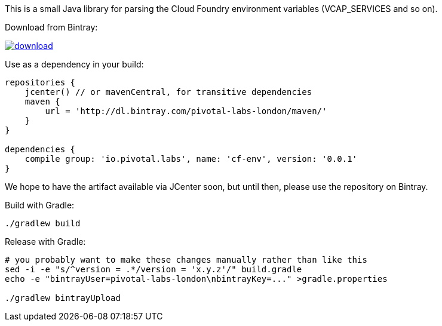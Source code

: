 This is a small Java library for parsing the Cloud Foundry environment variables (VCAP_SERVICES and so on).

// the first line of this file is used as a description in the POM, so keep it short and sweet!

Download from Bintray:

image::https://api.bintray.com/packages/pivotal-labs-london/maven/cf-env/images/download.svg[link="https://bintray.com/pivotal-labs-london/maven/cf-env/_latestVersion"]

Use as a dependency in your build:

--------------------------------------
repositories {
    jcenter() // or mavenCentral, for transitive dependencies
    maven {
        url = 'http://dl.bintray.com/pivotal-labs-london/maven/'
    }
}

dependencies {
    compile group: 'io.pivotal.labs', name: 'cf-env', version: '0.0.1'
}
--------------------------------------

We hope to have the artifact available via JCenter soon, but until then, please use the repository on Bintray.

Build with Gradle:

--------------------------------------
./gradlew build
--------------------------------------

Release with Gradle:

--------------------------------------
# you probably want to make these changes manually rather than like this
sed -i -e "s/^version = .*/version = 'x.y.z'/" build.gradle
echo -e "bintrayUser=pivotal-labs-london\nbintrayKey=..." >gradle.properties

./gradlew bintrayUpload
--------------------------------------
